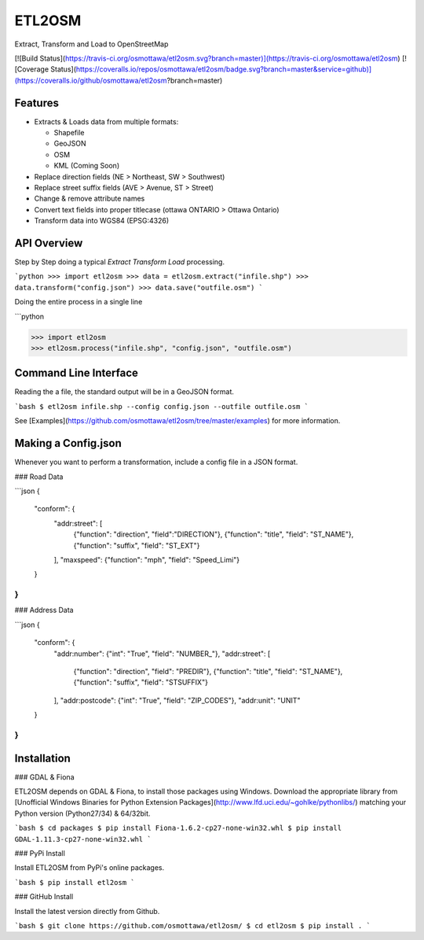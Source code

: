 ETL2OSM
=======

Extract, Transform and Load to OpenStreetMap

[![Build Status](https://travis-ci.org/osmottawa/etl2osm.svg?branch=master)](https://travis-ci.org/osmottawa/etl2osm)
[![Coverage Status](https://coveralls.io/repos/osmottawa/etl2osm/badge.svg?branch=master&service=github)](https://coveralls.io/github/osmottawa/etl2osm?branch=master)

Features
--------

- Extracts & Loads data from multiple formats:

  - Shapefile
  - GeoJSON
  - OSM
  - KML (Coming Soon)

- Replace direction fields (NE > Northeast, SW > Southwest)
- Replace street suffix fields (AVE > Avenue, ST > Street)
- Change & remove attribute names
- Convert text fields into proper titlecase (ottawa ONTARIO > Ottawa Ontario)
- Transform data into WGS84 (EPSG:4326)


API Overview
------------

Step by Step doing a typical `Extract Transform Load` processing.

```python
>>> import etl2osm
>>> data = etl2osm.extract("infile.shp")
>>> data.transform("config.json")
>>> data.save("outfile.osm")
```

Doing the entire process in a single line

```python

>>> import etl2osm
>>> etl2osm.process("infile.shp", "config.json", "outfile.osm")


Command Line Interface
----------------------

Reading the a file, the standard output will be in a GeoJSON format.

```bash
$ etl2osm infile.shp --config config.json --outfile outfile.osm
```

See [Examples](https://github.com/osmottawa/etl2osm/tree/master/examples) for more information.

Making a Config.json
--------------------

Whenever you want to perform a transformation, include a config file in a JSON format.

### Road Data

```json
{
    "conform": {
        "addr:street": [
            {"function": "direction", "field":"DIRECTION"},
            {"function": "title", "field": "ST_NAME"},
            {"function": "suffix", "field": "ST_EXT"}
        ],
        "maxspeed": {"function": "mph", "field": "Speed_Limi"}
    }
}
```

### Address Data

```json
{
    "conform": {
        "addr:number": {"int": "True", "field": "NUMBER_"},
        "addr:street": [
            {"function": "direction", "field": "PREDIR"},
            {"function": "title", "field": "ST_NAME"},
            {"function": "suffix", "field": "STSUFFIX"}
        ],
        "addr:postcode": {"int": "True", "field": "ZIP_CODES"},
        "addr:unit": "UNIT"
    }
}
```

Installation
------------

### GDAL & Fiona

ETL2OSM depends on GDAL & Fiona, to install those packages using Windows.
Download the appropriate library from [Unofficial Windows Binaries for Python Extension Packages](http://www.lfd.uci.edu/~gohlke/pythonlibs/) matching your Python version (Python27/34) & 64/32bit.

```bash
$ cd packages
$ pip install Fiona-1.6.2-cp27-none-win32.whl
$ pip install GDAL-1.11.3-cp27-none-win32.whl
```

### PyPi Install

Install ETL2OSM from PyPi's online packages.

```bash
$ pip install etl2osm
```

### GitHub Install

Install the latest version directly from Github.

```bash
$ git clone https://github.com/osmottawa/etl2osm/
$ cd etl2osm
$ pip install .
```